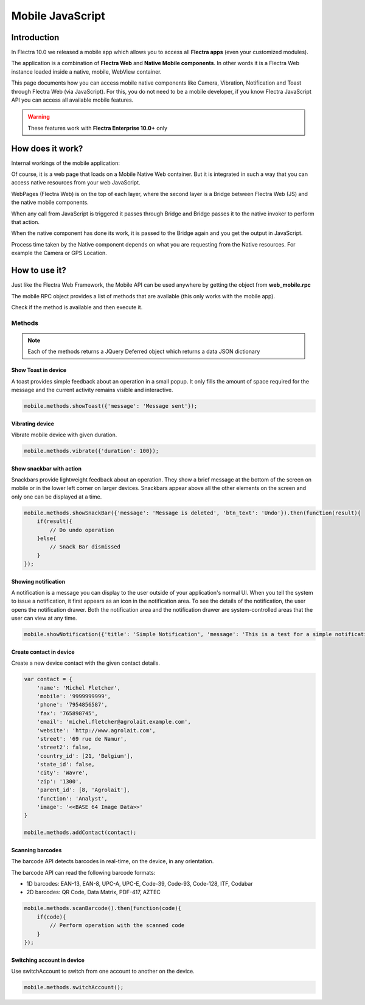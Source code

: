 .. _reference/mobile:

=================
Mobile JavaScript
=================

Introduction
============

In Flectra 10.0 we released a mobile app which allows you to access all **Flectra apps**
(even your customized modules).

The application is a combination of **Flectra Web** and **Native Mobile components**. In other words it
is a Flectra Web instance loaded inside a native, mobile, WebView container.

This page documents how you can access mobile native components like Camera,
Vibration, Notification and Toast through Flectra Web (via JavaScript). For this, you
do not need to be a mobile developer, if you know Flectra JavaScript API you can
access all available mobile features.

.. warning::
   These features work with **Flectra Enterprise 10.0+** only

How does it work?
=================

Internal workings of the mobile application:

.. image:: mobile/mobile_working.jpg

Of course, it is a web page that loads on a Mobile Native Web container. But it
is integrated in such a way that you can access native resources from your web
JavaScript.

WebPages (Flectra Web) is on the top of each layer, where the second layer is a Bridge
between Flectra Web (JS) and the native mobile components.

When any call from JavaScript is triggered it passes through Bridge and Bridge
passes it to the native invoker to perform that action.

When the native component has done its work, it is passed to the Bridge again and
you get the output in JavaScript.

Process time taken by the Native component depends on what you are requesting
from the Native resources. For example the Camera or GPS Location.

How to use it?
==============

Just like the Flectra Web Framework, the Mobile API can be used anywhere by getting the object from
**web_mobile.rpc**

.. image:: mobile/odoo_mobile_api.png

The mobile RPC object provides a list of methods that are available (this only works with the mobile
app).

Check if the method is available and then execute it.

Methods
-------

.. note:: Each of the methods returns a JQuery Deferred object which returns
   a data JSON dictionary

Show Toast in device
~~~~~~~~~~~~~~~~~~~~

.. js:function:: showToast

    :param object args: **message** text to display

A toast provides simple feedback about an operation in a small popup. It only
fills the amount of space required for the message and the current activity
remains visible and interactive.

.. code-block:: javascript

    mobile.methods.showToast({'message': 'Message sent'});

.. image:: mobile/toast.png

Vibrating device
~~~~~~~~~~~~~~~~

.. js:function:: vibrate

    :param object args: Vibrates constantly for the specified period of time
           (in milliseconds).

Vibrate mobile device with given duration.

.. code-block:: javascript

    mobile.methods.vibrate({'duration': 100});

Show snackbar with action
~~~~~~~~~~~~~~~~~~~~~~~~~

.. js:function:: showSnackBar

    :param object args: (*required*) **Message** to show in snackbar and action **button label** in Snackbar (optional)
    :returns:  ``True`` if the user clicks on the Action button, ``False`` if SnackBar auto dismissed after some time.

Snackbars provide lightweight feedback about an operation. They show a brief
message at the bottom of the screen on mobile or in the lower left corner on larger devices.
Snackbars appear above all the other elements on the screen and only one can be
displayed at a time.

.. code-block:: javascript

    mobile.methods.showSnackBar({'message': 'Message is deleted', 'btn_text': 'Undo'}).then(function(result){
        if(result){
            // Do undo operation
        }else{
            // Snack Bar dismissed
        }
    });

.. image:: mobile/snackbar.png

Showing notification
~~~~~~~~~~~~~~~~~~~~

.. js:function:: showNotification

    :param object args: **title** (first row) of the notification, **message** (second row) of the notification, in a standard notification.

A notification is a message you can display to the user outside of your
application's normal UI. When you tell the system to issue a notification, it
first appears as an icon in the notification area. To see the details of the
notification, the user opens the notification drawer. Both the notification
area and the notification drawer are system-controlled areas that the user can
view at any time.

.. code-block:: javascript

    mobile.showNotification({'title': 'Simple Notification', 'message': 'This is a test for a simple notification'})

.. image:: mobile/mobile_notification.png


Create contact in device
~~~~~~~~~~~~~~~~~~~~~~~~

.. js:function:: addContact

    :param object args: Dictionary with contact details. Possible keys (name, mobile, phone, fax, email, website, street, street2, country_id, state_id, city, zip, parent_id, function and image)

Create a new device contact with the given contact details.

.. code-block:: javascript

    var contact = {
        'name': 'Michel Fletcher',
        'mobile': '9999999999',
        'phone': '7954856587',
        'fax': '765898745',
        'email': 'michel.fletcher@agrolait.example.com',
        'website': 'http://www.agrolait.com',
        'street': '69 rue de Namur',
        'street2': false,
        'country_id': [21, 'Belgium'],
        'state_id': false,
        'city': 'Wavre',
        'zip': '1300',
        'parent_id': [8, 'Agrolait'],
        'function': 'Analyst',
        'image': '<<BASE 64 Image Data>>'
    }

    mobile.methods.addContact(contact);

.. image:: mobile/mobile_contact_create.png

Scanning barcodes
~~~~~~~~~~~~~~~~~

.. js:function:: scanBarcode

    :returns: Scanned ``code`` from any barcode

The barcode API detects barcodes in real-time, on the device, in any orientation.

The barcode API can read the following barcode formats:

* 1D barcodes: EAN-13, EAN-8, UPC-A, UPC-E, Code-39, Code-93, Code-128, ITF, Codabar
* 2D barcodes: QR Code, Data Matrix, PDF-417, AZTEC

.. code-block:: javascript

    mobile.methods.scanBarcode().then(function(code){
        if(code){
            // Perform operation with the scanned code
        }
    });

Switching account in device
~~~~~~~~~~~~~~~~~~~~~~~~~~~

.. js:function:: switchAccount

Use switchAccount to switch from one account to another on the device.

.. code-block:: javascript

    mobile.methods.switchAccount();

.. image:: mobile/mobile_switch_account.png

